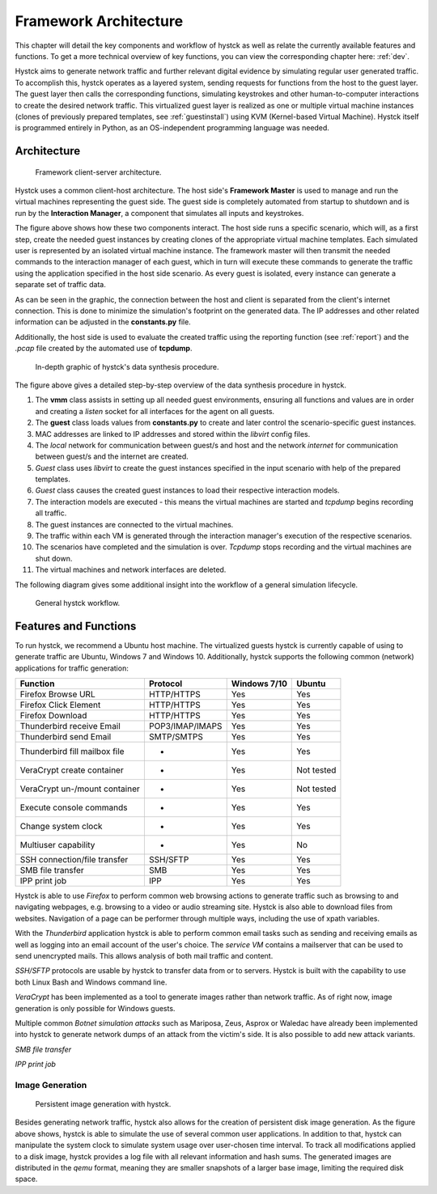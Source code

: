 .. _arch:

*****************************
Framework Architecture
*****************************

This chapter will detail the key components and workflow of hystck as well as relate the currently available features and functions.
To get a more technical overview of key functions, you can view the corresponding chapter here: :ref:`dev`.

Hystck aims to generate network traffic and further relevant digital evidence by simulating regular user generated traffic.
To accomplish this, hystck operates as a layered system, sending requests for functions from the host to the guest layer. The guest
layer then calls the corresponding functions, simulating keystrokes and other human-to-computer interactions to create the desired network traffic.
This virtualized guest layer is realized as one or multiple virtual machine instances (clones of previously
prepared templates, see :ref:`guestinstall`) using KVM (Kernel-based Virtual Machine).
Hystck itself is programmed entirely in Python, as an OS-independent programming language was needed.


Architecture
########################

.. figure:: ../../figures/client-server-architecture.PNG
    :alt: Framework client-server architecture.

    Framework client-server architecture.

Hystck uses a common client-host architecture. The host side's **Framework Master** is used to manage and run the
virtual machines representing the guest side. The guest side is completely automated from startup to shutdown and is
run by the **Interaction Manager**, a component that simulates all inputs and keystrokes.

The figure above shows how these two components interact. The host side runs a specific scenario, which will, as a first step, create the needed guest
instances by creating clones of the appropriate virtual machine templates. Each simulated user is represented by an isolated virtual machine instance.
The framework master will then transmit the needed commands to the interaction manager of each guest, which in turn will execute these commands to generate the traffic using the application specified
in the host side scenario. As every guest is isolated, every instance can generate a separate set of traffic data.

As can be seen in the graphic, the connection between the host and client is separated from the client's
internet connection. This is done to minimize the simulation's footprint on the generated data. The IP addresses and other
related information can be adjusted in the **constants.py** file.

Additionally, the host side is used to evaluate the created traffic using the reporting function (see :ref:`report`) and the *.pcap* file
created by the automated use of **tcpdump**.


.. figure:: ../../figures/hystck_simulation_procedure_2.png
        :alt: In-depth graphic of hystck's data synthesis procedure.

        In-depth graphic of hystck's data synthesis procedure.


The figure above gives a detailed step-by-step overview of the data synthesis procedure in hystck.

1. The **vmm** class assists in setting up all needed guest environments, ensuring all functions and values are in order and creating a *listen* socket for all interfaces for the agent on all guests.

2. The **guest** class loads values from **constants.py** to create and later control the scenario-specific guest instances.

3. MAC addresses are linked to IP addresses and stored within the *libvirt* config files.

4. The *local* network for communication between guest/s and host and the network *internet* for communication between guest/s and the internet are created.

5. *Guest* class uses *libvirt* to create the guest instances specified in the input scenario with help of the prepared templates.

6. *Guest* class causes the created guest instances to load their respective interaction models.

7. The interaction models are executed - this means the virtual machines are started and *tcpdump* begins recording all traffic.

8. The guest instances are connected to the virtual machines.

9. The traffic within each VM is generated through the interaction manager's execution of the respective scenarios.

10. The scenarios have completed and the simulation is over. *Tcpdump* stops recording and the virtual machines are shut down.

11. The virtual machines and network interfaces are deleted.

The following diagram gives some additional insight into the workflow of a general simulation lifecycle.

.. figure:: ../../figures/hystck-workflow.png
        :alt: General hystck workflow.

        General hystck workflow.






Features and Functions
#######################

To run hystck, we recommend a Ubuntu host machine. The virtualized guests hystck is currently capable of using to generate
traffic are Ubuntu, Windows 7 and Windows 10. Additionally, hystck supports the following common (network) applications for
traffic generation:

+------------------------------+-----------------+----------------+------------+
|Function                      |Protocol         | Windows 7/10   | Ubuntu     |
+==============================+=================+================+============+
|Firefox Browse URL            |HTTP/HTTPS       |Yes             |Yes         |
+------------------------------+-----------------+----------------+------------+
|Firefox Click Element         |HTTP/HTTPS       |Yes             |Yes         |
+------------------------------+-----------------+----------------+------------+
|Firefox Download              |HTTP/HTTPS       |Yes             |Yes         |
+------------------------------+-----------------+----------------+------------+
|Thunderbird receive Email     |POP3/IMAP/IMAPS  |Yes             |Yes         |
+------------------------------+-----------------+----------------+------------+
|Thunderbird send Email        |SMTP/SMTPS       |Yes             |Yes         |
+------------------------------+-----------------+----------------+------------+
|Thunderbird fill mailbox file |-                |Yes             |Yes         |
+------------------------------+-----------------+----------------+------------+
|VeraCrypt create container    |-                |Yes             |Not tested  |
+------------------------------+-----------------+----------------+------------+
|VeraCrypt un-/mount container |-                |Yes             |Not tested  |
+------------------------------+-----------------+----------------+------------+
|Execute console commands      |-                |Yes             |Yes         |
+------------------------------+-----------------+----------------+------------+
|Change system clock           |-                |Yes             |Yes         |
+------------------------------+-----------------+----------------+------------+
|Multiuser capability          |-                |Yes             |No          |
+------------------------------+-----------------+----------------+------------+
|SSH connection/file transfer  |SSH/SFTP         |Yes             |Yes         |
+------------------------------+-----------------+----------------+------------+
|SMB file transfer             |SMB              |Yes             |Yes         |
+------------------------------+-----------------+----------------+------------+
|IPP print job                 |IPP              |Yes             |Yes         |
+------------------------------+-----------------+----------------+------------+

Hystck is able to use *Firefox* to perform common web browsing actions to generate traffic such as browsing to and navigating
webpages, e.g. browsing to a video or audio streaming site. Hystck is also able to download files from websites. Navigation
of a page can be performer through multiple ways, including the use of xpath variables.

With the *Thunderbird* application hystck is able to perform common email tasks such as sending and receiving emails as well as
logging into an email account of the user's choice. The *service VM* contains a mailserver that can be used to send unencrypted
mails. This allows analysis of both mail traffic and content.

*SSH/SFTP* protocols are usable by hystck to transfer data from or to servers. Hystck is built with the capability to use both
Linux Bash and Windows command line.

*VeraCrypt* has been implemented as a tool to generate images rather than network traffic. As of right now, image generation
is only possible for Windows guests.

Multiple common *Botnet simulation attacks* such as Mariposa, Zeus, Asprox or Waledac have already been implemented into
hystck to generate network dumps of an attack from the victim's side. It is also possible to add new attack variants.


*SMB file transfer*

*IPP print job* 

.. TODO: add some explanation to SMB file transfer & IPP print job?


==================================
Image Generation
==================================

.. figure:: ../../figures/hystck_framework_image_generator.png
    :alt: Persistent image generation with hystck.

    Persistent image generation with hystck.

Besides generating network traffic, hystck also allows for the creation of persistent disk image generation.
As the figure above shows, hystck is able to simulate the use of several common user applications. In addition to that,
hystck can manipulate the system clock to simulate system usage over user-chosen time interval. To track all modifications
applied to a disk image, hystck provides a log file with all relevant information and hash sums. The generated images are distributed
in the *qemu* format, meaning they are smaller snapshots of a larger base image, limiting the required disk space.













